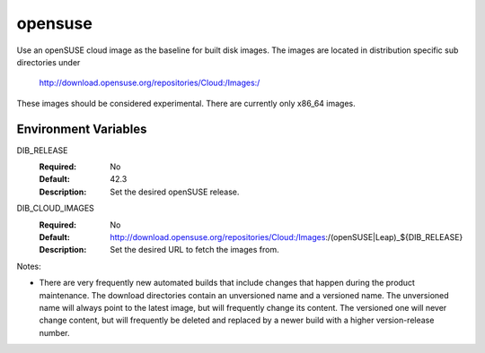 ========
opensuse
========
Use an openSUSE cloud image as the baseline for built disk images. The images are
located in distribution specific sub directories under

    http://download.opensuse.org/repositories/Cloud:/Images:/

These images should be considered experimental. There are currently only x86_64
images.

Environment Variables
---------------------

DIB_RELEASE
  :Required: No
  :Default: 42.3
  :Description: Set the desired openSUSE release.

DIB_CLOUD_IMAGES
  :Required: No
  :Default: http://download.opensuse.org/repositories/Cloud:/Images:/(openSUSE|Leap)_${DIB_RELEASE}
  :Description: Set the desired URL to fetch the images from.

Notes:

* There are very frequently new automated builds that include changes that
  happen during the product maintenance. The download directories contain an
  unversioned name and a versioned name. The unversioned name will always
  point to the latest image, but will frequently change its content. The versioned
  one will never change content, but will frequently be deleted and replaced
  by a newer build with a higher version-release number.
